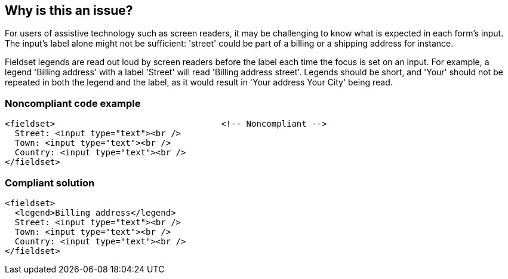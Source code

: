 == Why is this an issue?

For users of assistive technology such as screen readers, it may be challenging to know what is expected in each form's input. The input's label alone might not be sufficient: 'street' could be part of a billing or a shipping address for instance.


Fieldset legends are read out loud by screen readers before the label each time the focus is set on an input. For example, a legend 'Billing address' with a label 'Street' will read 'Billing address street'. Legends should be short, and 'Your' should not be repeated in both the legend and the label, as it would result in 'Your address Your City' being read.


=== Noncompliant code example

[source,html]
----
<fieldset>                                 <!-- Noncompliant -->
  Street: <input type="text"><br />
  Town: <input type="text"><br />
  Country: <input type="text"><br />
</fieldset>
----


=== Compliant solution

[source,html]
----
<fieldset>
  <legend>Billing address</legend>
  Street: <input type="text"><br />
  Town: <input type="text"><br />
  Country: <input type="text"><br />
</fieldset>
----


ifdef::env-github,rspecator-view[]

'''
== Implementation Specification
(visible only on this page)

=== Message

Add a <legend> tag to this fieldset.


'''
== Comments And Links
(visible only on this page)

=== on 8 Jul 2013, 18:23:32 Freddy Mallet wrote:
Is implemented by \http://jira.codehaus.org/browse/SONARPLUGINS-2989

endif::env-github,rspecator-view[]
